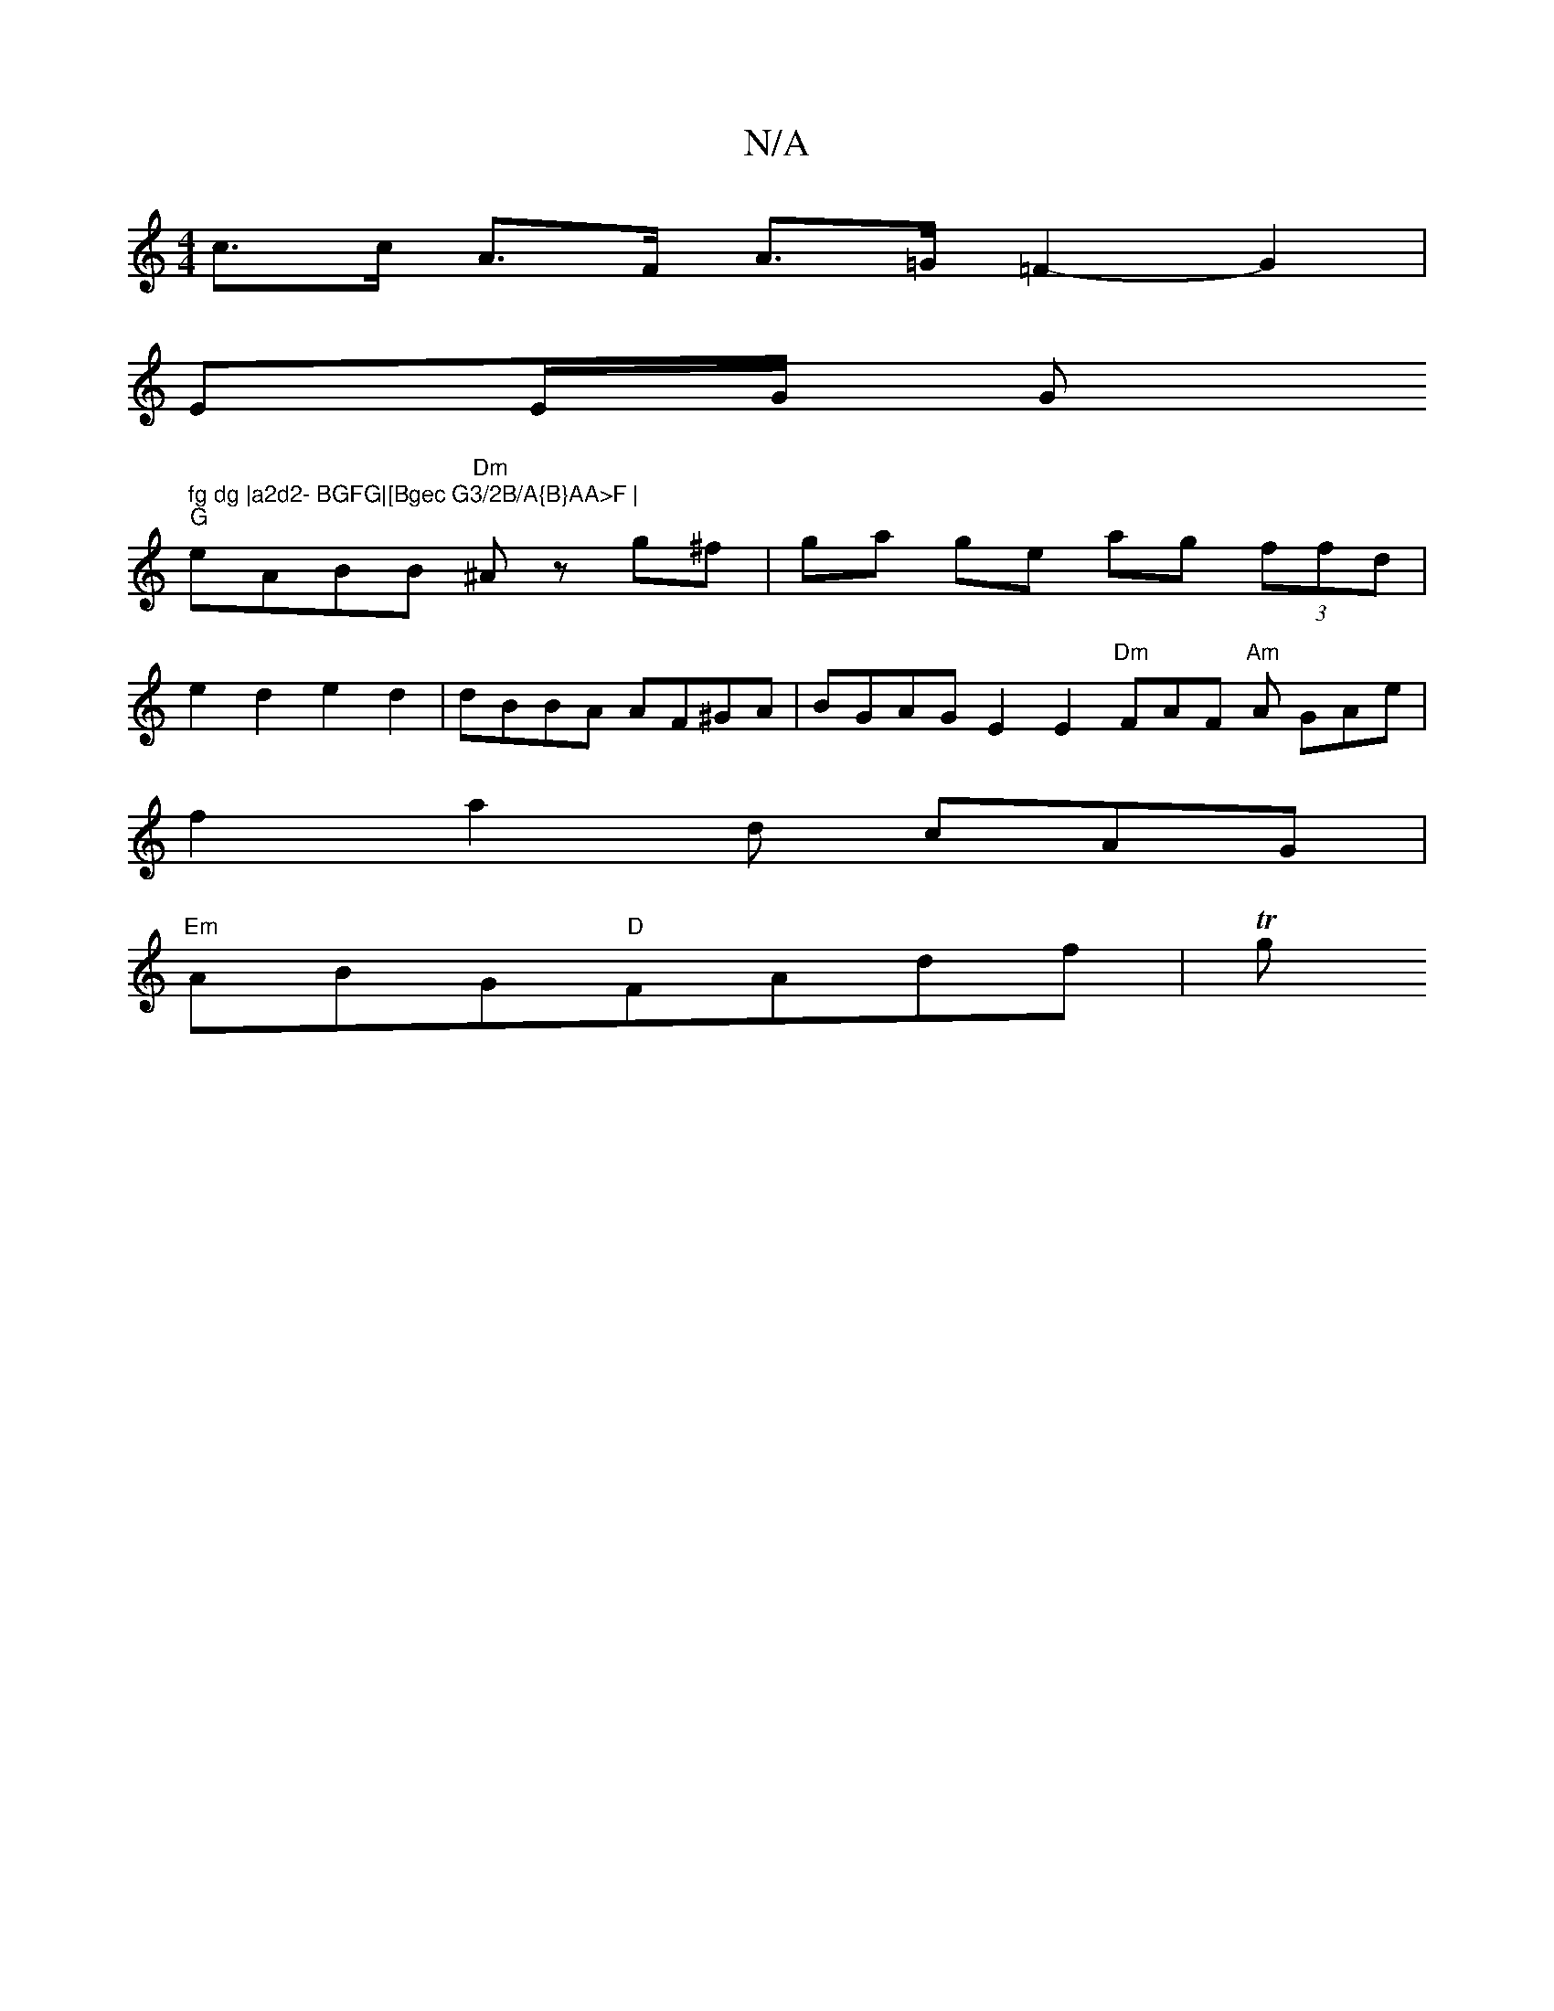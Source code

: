 X:1
T:N/A
M:4/4
R:N/A
K:Cmajor
c>c A>F A>=G =F2- G2|
EE/2G/2 G" fg dg |a2d2- BGFG|[Bgec G3/2B/A{B}AA>F |
"G"eABB "Dm"^Az g^f | ga- ge ag (3ffd |
e2d2 e2d2 | dBBA AF^GA | BGAG E2E2 "Dm" FAF "Am"A GAe|
f2 a2 d cAG|
"Em"ABG"D"FAdf |Tg